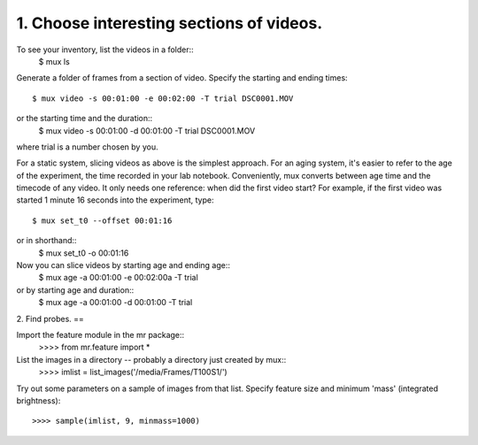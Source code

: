 1. Choose interesting sections of videos.
=====

To see your inventory, list the videos in a folder::
 $ mux ls

Generate a folder of frames from a section of video. 
Specify the starting and ending times::
 $ mux video -s 00:01:00 -e 00:02:00 -T trial DSC0001.MOV

or the starting time and the duration::
 $ mux video -s 00:01:00 -d 00:01:00 -T trial DSC0001.MOV

where trial is a number chosen by you.

For a static system, slicing videos as above is the simplest approach. 
For an aging system, it's easier to refer to the age of the experiment, the time recorded
in your lab notebook. Conveniently, mux converts between age time and the timecode of
any video. It only needs one reference: when did the first video start?
For example, if the first video was started 1 minute 16 seconds into the experiment, type::
 $ mux set_t0 --offset 00:01:16
or in shorthand::
 $ mux set_t0 -o 00:01:16

Now you can slice videos by starting age and ending age::
 $ mux age -a 00:01:00 -e 00:02:00a -T trial
or by starting age and duration::
 $ mux age -a 00:01:00 -d 00:01:00 -T trial

2. Find probes.
==

Import the feature module in the mr package::
 >>>> from mr.feature import *

List the images in a directory -- probably a directory just created by mux::
 >>>> imlist = list_images('/media/Frames/T100S1/')

Try out some parameters on a sample of images from that list. Specify feature
size and minimum 'mass' (integrated brightness)::
 >>>> sample(imlist, 9, minmass=1000)


